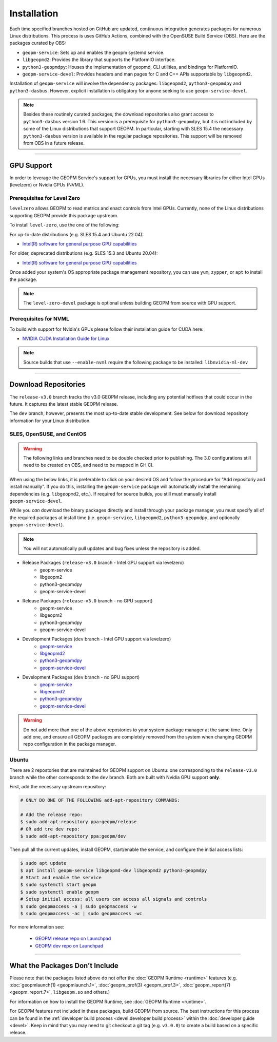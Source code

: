 Installation
============

Each time specified branches hosted on GitHub are updated, continuous
integration generates packages for numerous Linux distributions. This
process is uses GitHub Actions, combined with the OpenSUSE Build Service
(OBS). Here are the packages curated by OBS:

- ``geopm-service``: Sets up and enables the geopm systemd service.
- ``libgeopmd2``: Provides the library that supports the PlatformIO interface.
- ``python3-geopmdpy``: Houses the implementation of geopmd, CLI utilities, and bindings for PlatformIO.
- ``geopm-service-devel``: Provides headers and man pages for C and C++ APIs supportable by ``libgeopmd2``.

Installation of ``geopm-service`` will involve the dependency packages:
``libgeopmd2``, ``python3-geopmdpy`` and ``python3-dasbus``. However, explicit
installation is obligatory for anyone seeking to use ``geopm-service-devel``.

.. note::

    Besides these routinely curated packages, the download repositories also
    grant access to ``python3-dasbus`` version 1.6. This version is a
    prerequisite for ``python3-geopmdpy``, but it is not included by some of
    the Linux distributions that support GEOPM.  In particular, starting with
    SLES 15.4 the necessary ``python3-dasbus`` version is available in the
    regular package repositories.  This support will be removed from OBS in
    a future release.

----

GPU Support
-----------

In order to leverage the GEOPM Service's support for GPUs, you must install the
necessary libraries for either Intel GPUs (levelzero) or Nvidia GPUs (NVML).

Prerequisites for Level Zero
^^^^^^^^^^^^^^^^^^^^^^^^^^^^

``levelzero`` allows GEOPM to read metrics and enact controls from Intel GPUs.
Currently, none of the Linux distributions supporting GEOPM provide this
package upstream.

To install ``level-zero``, use the one of the following:

For up-to-date distributions (e.g. SLES 15.4 and Ubuntu 22.04):

* `Intel(R) software for general purpose GPU capabilities
  <https://dgpu-docs.intel.com/driver/installation.html>`__

For older, deprecated distributions (e.g. SLES 15.3 and Ubuntu 20.04):

* `Intel(R) software for general purpose GPU capabilities
  <https://dgpu-docs.intel.com/installation-guides/index.html>`__

Once added your system's OS appropriate package management repository, you can
use ``yum``, ``zypper``, or ``apt`` to install the package.

.. note::

   The ``level-zero-devel`` package is optional unless building GEOPM from
   source with GPU support.

Prerequisites for NVML
^^^^^^^^^^^^^^^^^^^^^^

.. TODO Include blurb about DCGM, where to get it, and why it's important.
   This only makes sense if/when we build with DCGM in something that is packaged
   on Launchpad or OBS.

To build with support for Nvidia's GPUs please follow their installation guide
for CUDA here:

* `NVIDIA CUDA Installation Guide for Linux
  <https://docs.nvidia.com/cuda/cuda-installation-guide-linux/index.html>`__

.. note::

   Source builds that use ``--enable-nvml`` require the following package to be
   installed: ``libnvidia-ml-dev``

----

Download Repositories
---------------------

The ``release-v3.0`` branch tracks the v3.0 GEOPM release, including any
potential hotfixes that could occur in the future. It captures the latest
stable GEOPM release.

The ``dev`` branch, however, presents the most up-to-date stable development.
See below for download repository information for your Linux distribution.

SLES, OpenSUSE, and CentOS
^^^^^^^^^^^^^^^^^^^^^^^^^^

.. warning::

   The following links and branches need to be double checked prior to
   publishing.  The 3.0 configurations still need to be created on OBS, and
   need to be mapped in GH CI.

When using the below links, it is preferable to click on your desired OS and
follow the procedure for "Add repositoriy and install manually".  If you do
this, installing the ``geopm-service`` package will automatically install the
remaining dependencies (e.g. ``libgeopmd2``, etc.).  If required for source
builds, you still must manually install ``geopm-service-devel``.

While you *can* download the binary packages directly and install through your
package manager, you must specify all of the required packages at install time
(i.e. ``geopm-service``, ``libgeopmd2``, ``python3-geopmdpy``, and optionally
``geopm-service-devel``).

.. note::

   You will not automatically pull updates and bug fixes unless the repository
   is added.

- Release Packages (``release-v3.0`` branch - Intel GPU support via levelzero)
   + geopm-service
   + libgeopm2
   + python3-geopmdpy
   + geopm-service-devel

- Release Packages (``release-v3.0`` branch - no GPU support)
   + geopm-service
   + libgeopm2
   + python3-geopmdpy
   + geopm-service-devel

- Development Packages (``dev`` branch - Intel GPU support via levelzero)
   + `geopm-service <https://software.opensuse.org/download.html?project=home%3Ageopm%3Asupplementary&package=geopm-service>`__
   + `libgeopmd2 <https://software.opensuse.org/download.html?project=home%3Ageopm%3Asupplementary&package=libgeopmd2>`__
   + `python3-geopmdpy <https://software.opensuse.org/download.html?project=home%3Ageopm%3Asupplementary&package=python3-geopmdpy>`__
   + `geopm-service-devel <https://software.opensuse.org/download.html?project=home%3Ageopm%3Asupplementary&package=geopm-service-devel>`__

- Development Packages (``dev`` branch - no GPU support)
   + `geopm-service <https://software.opensuse.org/download.html?project=home%3Ageopm&package=geopm-service>`__
   + `libgeopmd2 <https://software.opensuse.org/download.html?project=home%3Ageopm&package=libgeopmd2>`__
   + `python3-geopmdpy <https://software.opensuse.org/download.html?project=home%3Ageopm&package=python3-geopmdpy>`__
   + `geopm-service-devel <https://software.opensuse.org/download.html?project=home%3Ageopm&package=geopm-service-devel>`__

.. warning::

   Do not add more than one of the above repostories to your system package
   manager at the same time.  Only add one, and ensure all GEOPM packages are
   completely removed from the system when changing GEOPM repo configuration in
   the package manager.

Ubuntu
^^^^^^

There are 2 repostories that are maintained for GEOPM support on Ubuntu: one
corresponding to the ``release-v3.0`` branch while the other corresponds to the
``dev`` branch.  Both are built with Nvidia GPU support **only**.

First, add the necessary upstream repository:

.. code-block:: bash

    # ONLY DO ONE OF THE FOLLOWING add-apt-repository COMMANDS:

    # Add the release repo:
    $ sudo add-apt-repository ppa:geopm/release
    # OR add tre dev repo:
    $ sudo add-apt-repository ppa:geopm/dev

Then pull all the current updates, install GEOPM, start/enable the service, and
configure the initial access lists:

.. code-block:: bash

    $ sudo apt update
    $ apt install geopm-service libgeopmd-dev libgeopmd2 python3-geopmdpy
    # Start and enable the service
    $ sudo systemctl start geopm
    $ sudo systemctl enable geopm
    # Setup initial access: all users can access all signals and controls
    $ sudo geopmaccess -a | sudo geopmaccess -w
    $ sudo geopmaccess -ac | sudo geopmaccess -wc

For more information see:

 * `GEOPM release repo on Launchpad
   <https://launchpad.net/~geopm/+archive/ubuntu/release>`__
 * `GEOPM dev repo on Launchpad
   <https://launchpad.net/~geopm/+archive/ubuntu/dev>`__


.. MOVE TO SOURCE BUILD PAGE
.. .. note::

..    Source builds that use ``--enable-nvml`` require the following package to be
..    installed: ``libnvidia-ml-dev``

----

What the Packages Don't Include
-------------------------------

Please note that the packages listed above do not offer the :doc:`GEOPM Runtime
<runtime>` features (e.g. :doc:`geopmlaunch(1) <geopmlaunch.1>`,
:doc:`geopm_prof(3) <geopm_prof.3>`, :doc:`geopm_report(7) <geopm_report.7>`,
``libgeopm.so`` and others.)

For information on how to install the GEOPM Runtime, see :doc:`GEOPM Runtime
<runtime>`.

For GEOPM features not included in these packages, build GEOPM from
source. The best instructions for this process can be found in the
:ref:`developer build process <devel:developer build process>` within the
:doc:`developer guide <devel>`. Keep in mind that you may need to git checkout
a git tag (e.g. ``v3.0.0``) to create a build based on a specific release.
